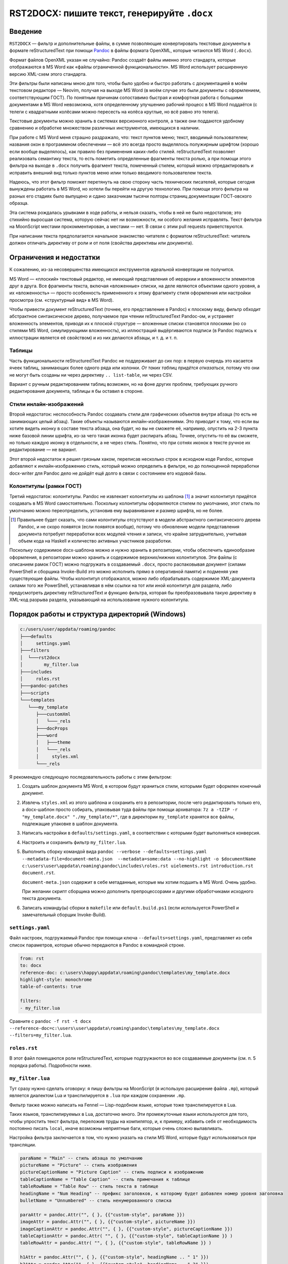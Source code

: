 #############################################
RST2DOCX: пишите текст, генерируйте ``.docx``
#############################################

Введение
########

``RST2DOCX`` — фильтр и дополнительные файлы, в сумме позволяющие
конвертировать текстовые документы в формате reStructuredText при помощи
`Pandoc <pandoc.org>`_ в файлы формата OpenXML, которые читаются MS Word
(``.docx``).

Формат файлов OpenXML указан не случайно: Pandoc создаёт файлы именно этого
стандарта, которые отображаются в MS Word как «файлы ограниченной
функциональности». MS Word использует расширенную версию XML-схем этого
стандарта.

Эти фильтры были написаны мною для того, чтобы было удобно и быстро работать
с документацией в моём текстовом редакторе — Neovim, получая на выходе MS
Word (в моём случае это были документы с оформлением, соответствующим ГОСТ).
По понятным причинам сопоставимо быстрая и комфортная работа с большими
документами в MS Word невозможна, хотя определенному улучшению рабочий
процесс в MS Word поддаётся (с телеги с квадратными колёсами можно пересесть
на колёса круглые, но всё равно это телега).

Текстовые документы можно хранить в системах версионного контроля, а также они
поддаются удобному сравнению и обработке множеством различных инструментов,
имеющихся в наличии.

При работе с MS Word меня страшно раздражало, что: текст пунктов меню; текст,
вводимый пользователем; названия окон в программном обеспечении — всё это
всегда просто выделялось полужирным шрифтом (хорошо если вообще выделялось),
как правило без применения каких-либо стилей. reStructuredText позволяет
реализовать семантику текста, то есть пометить определенные фрагменты текста
ролью, а при помощи этого фильтра на выходе в ``.docx`` получить фрагмент
текста, помеченный стилем, который можно отредактировать и исправить внешний
вид только пунктов меню илии только вводимого пользователем текста.

Надеюсь, что этот фильтр поможет перетянуть на свою сторону часть технических
писателей, которые сегодня вынуждены работать в MS Word, но хотели бы перейти
на другую технологию. При помощи этого фильтра на разных его стадиях было
выпущено и сдано заказчикам тысячи полторы страниц документации ГОСТ-овского
образца.

Эта система рождалась урывками в ходе работы, и нельзя сказать, чтобы в ней не
было недостатков; это стихийно выросшая система, которую сейчас нет ни
возможности, ни особого желания исправлять. Текст фильтра на MoonScript
местами прокомментирован, а местами — нет. В связи с этим pull requests
приветствуются.

При написании текста предполагается начальное знакомство читателя с форматом
reStructuredText: читатель должен отличать директиву от роли и от поля
(свойства директивы или документа).

Ограничения и недостатки
########################

К сожалению, из-за несовершенства имеющихся инструментов идеальной конвертации
не получится.

MS Word — «плоский» текстовый редактор, не имеющий представления об иерархии
и вложенности элементов друг в друга. Все фрагменты текста, включая
«вложенные» списки, на деле являются объектами одного уровня, а их
«вложенность» — просто особенность примененного к этому фрагменту стиля
оформления или настройки просмотра (см. «структурный вид» в MS Word).

Чтобы привести документ reStructuredText (точнее, его представление в Pandoc)
к плоскому виду, фильтр обходит абстрактное синтаксическое дерево, получаемое
при чтении reStructuredText Pandoc-ом, и устраняет вложенность элементов,
приводя их к плоской структуре — вложенные списки становятся плоскими (но со
стилями MS Word, симулирующими вложенность), из иллюстраций выдёргиваются
подписи (в Pandoc подпись к иллюстрации является её свойством) и из них
делаются абзацы, и т. д. и т. п.

Таблицы
*******

Часть функциональности reStructuredText Pandoc не поддерживает до сих пор:
в первую очередь это касается ячеек таблиц, занимающих более одного ряда или
колонки. *От таких таблиц придётся отказаться*, потому что они не могут быть
созданы ни через директиву ``.. list-table``, ни через CSV.

Вариант с ручным редактированием таблиц возможен, но на фоне других проблем,
требующих ручного редактирования документа, таблицы я бы оставил в стороне.

Стили инлайн-изображений
************************

Второй недостаток: неспособность Pandoc создавать стили для графических
объектов внутри абзаца (то есть не занимающих целый абзац). Такие объекты
называются инлайн-изображениями. Это приводит к тому, что если вы хотите
видеть иконку в составе текста абзаца, она будет, но вы не сможете её,
например, опустить на 2-3 пункта ниже базовой линии шрифта, из-за чего такая
иконка будет распирать абзац. Точнее, опустить-то её вы сможете, но только
каждую иконку в отдельности, а не через стиль. Понятно, что при сотнях иконок
в тексте ручное их редактирование — не вариант.

Этот второй недостаток я решил грязным хаком, переписав несколько строк
в исходном коде Pandoc, которые добавляют к инлайн-изображению стиль, который
можно определить в фильтре, но до полноценной переработки docx-writer для
Pandoc дело не дойдёт ещё долго в связи с состоянием его кодовой базы.

Колонтитулы (рамки ГОСТ)
************************

Третий недостаток: колонтитулы. Pandoc не извлекает колонтитулы из шаблона
[1]_ а значит колонтитул придётся создавать в MS Word самостоятельно.
Поскольку колонтитулы оформляются стилем по умолчанию, этот стиль по умолчанию
можно переопределить, установив ему выравнивание и размер шрифта, но не более.

.. [1] Правильнее будет сказать, что сами колонтитулы отсутствуют в модели
   абстрактного синтаксического дерева Pandoc, и не скоро появятся (если
   появятся вообще), потому что обновление модели представления документа
   потребует переработки всех модулей чтения и записи, что крайне
   затруднительно, учитывая объем кода на Haskell и количество активных
   участников разработки.

Поскольку содержимое docx-шаблона можно и нужно хранить в репозитории, чтобы
обеспечить единообразие оформления, в репозитории можно хранить и содержимое
верхних/нижних колонтитулов. Эти файлы (с описанием рамок ГОСТ) можно
подгружать в создаваемый ``.docx``, просто распаковывая документ (силами
PowerShell и сборщика Invoke-Build это можно исполнить прямо в оперативной
памяти) и подменяя уже существующие файлы. Чтобы колонтитул отображался, можно
либо обрабатывать содержимое XML-документа силами того же PowerShell,
устанавливая в нём ссылки на тот или иной колонтитул для раздела, либо
предусмотреть директиву reStructuredText и функцию фильтра, которая бы
преобразовывала такую директиву в XML-код разрыва раздела, указывающий на
использование нужного колонтитула.

Порядок работы и структура директорий (Windows)
###############################################

.. code::

   c:/users/user/appdata/roaming/pandoc
   ├───defaults
   │     settings.yaml
   ├───filters
   │  └───rst2docx
   │        my_filter.lua
   ├───includes
   │     roles.rst
   ├───pandoc-patches
   ├───scripts
   └───templates
      └───my_template
         ├───customXml
         │   └───_rels
         ├───docProps
         ├───word
         │   ├───theme
         │   └───_rels
         │     styles.xml
         └───_rels

Я рекомендую следующую последовательность работы с этим фильтром:

1. Создать шаблон документа MS Word, в котором будут храниться стили, которыми
   будет оформлен конечный документ.

2. Извлечь ``styles.xml`` из этого шаблона и сохранить его в репозитории,
   после чего редактировать только его, а docx-шаблон просто собирать,
   упаковывая туда файлы при помощи архиватора: ``7z a -tZIP -r
   "my_template.docx" "./my_template/*"``, где в директории ``my_template``
   хранятся все файлы, подлежащие упаковке в шаблон документа.

3. Написать настройки в ``defaults/settings.yaml``, в соответствии с которыми
   будет выполняться конверсия.

4. Настроить и сохранить фильтр ``my_filter.lua``.

5. Выполнить сборку командой вида ``pandoc --verbose --defaults=settings.yaml
   --metadata-file=document-meta.json  --metadata=some:data --no-highlight -o
   $documentName c:\users\user\appdata\roaming\pandoc\includes\roles.rst
   uielements.rst introduction.rst document.rst``.

   ``document-meta.json`` содержит в себе метаданные, которые мы хотим подшить
   в MS Word. Очень удобно.

   При желании скрипт сборщика можно дополнить препроцессорами и другими
   обработчиками исходного текста документа.

6. Записать команду(ы) сборки в ``makefile`` или ``default.build.ps1`` (если
   используется PowerShell и замечательный сборщик Invoke-Build).

``settings.yaml``
*****************

Файл настроек, подгружаемый Pandoc при помощи ключа
``--defaults=settings.yaml``, представляет из себя список параметров, которые
обычно передаются в Pandoc в командной строке.

.. code:: yaml

   from: rst
   to: docx
   reference-doc: c:\users\happy\appdata\roaming\pandoc\templates\my_template.docx
   highlight-style: monochrome
   table-of-contents: true

   filters:
   - my_filter.lua

Сравните с ``pandoc -f rst -t docx --reference-doc=c:\users\user\appdata\roaming\pandoc\templates\my_template.docx --filters=my_filter.lua``.

``roles.rst``
*************

В этот файл помещаются роли reStructuredText, которые подгружаются во все
создаваемые документы (см. п. 5 порядка работы). Подробности ниже.

``my_filter.lua``
*****************

Тут сразу нужно сделать оговорку: я пишу фильтры на MoonScript (я использую
расширение файла ``.mp``), который является диалектом Lua и транспилируется
в ``.lua`` при каждом сохранении ``.mp``.

Фильтр также можно написать на Fennel — Lisp-подобном языке, которые тоже
транспилируется в Lua.

Таких языков, транспилируемых в Lua, достаточно много. Эти промежуточные языки
используются для того, чтобы упростить текст фильтра, переложив труды на
компилятор, и, к примеру, избавить себя от необходимость постоянно писать
``local``, иначе возможны неприятные баги, которые очень сложно вылавливать.

Настройка фильтра заключается в том, что нужно указать на стили MS Word,
которые будут использоваться при трансляции.

.. code:: lua

   paraName = "Main" -- стиль абзаца по умолчанию
   pictureName = "Picture" -- стиль изображения
   pictureCaptionName = "Picture Caption" -- стиль подписи к изображению
   tableCaptionName = "Table Caption" -- стиль примечания к таблице
   tableRowName = "Table Row" -- стиль текста в таблице
   headingName = "Num Heading" -- префикс заголовков, к которому будет добавлен номер уровня заголовка
   bulletName = "Unnumbered" -- стиль ненумерованного списка

   paraAttr = pandoc.Attr("", { }, {{"custom-style", paraName }})
   imageAttr = pandoc.Attr("", { }, {{"custom-style", pictureName }})
   imageCaptionAttr = pandoc.Attr("", { }, {{"custom-style", pictureCaptionName }})
   tableCaptionAttr = pandoc.Attr( "", { }, {{"custom-style", tableCaptionName }} )
   tableRowAttr = pandoc.Attr( "", { }, {{"custom-style", tableRowName }} )

   h1Attr = pandoc.Attr("", { }, {{"custom-style", headingName .. " 1" }})
   h2Attr = pandoc.Attr("", { }, {{"custom-style", headingName .. " 2" }})
   h3Attr = pandoc.Attr("", { }, {{"custom-style", headingName .. " 3" }})
   h4Attr = pandoc.Attr("", { }, {{"custom-style", headingName .. " 4" }})
   h5Attr = pandoc.Attr("", { }, {{"custom-style", headingName .. " 5" }})
   h6Attr = pandoc.Attr("", { }, {{"custom-style", headingName .. " 6" }})

Инлайн (внутристрочные) роли пока оформлены непосредственно в тексте фильтра
и не вынесены в настройки.

Для ролей ``button``, ``command`` и других при обработке возвращается *Span*
со стилем с именем «Кнопка», «Команда» и так далее; иными словами, если
в исходном документе будет фрагмент *:button:\`Открыть\`*, то в ``.docx``
будет текст «Открыть», помеченный стилем «Кнопка». Оформление стиля «Кнопка»
зависит от используемого шаблона.

В коде ниже следует обратить внимание, что текст роли возвращается либо «как
есть», либо обёрнутый в кавычки или знаки дюйма (иногда таковы требования
заказчика). Если написано ``return idfunc …``, значит текст возвращается как
есть. Если написано ``return wrapDblQuote`` или ``return wrapAngleBrackets``,
то возвращаемый текст будет обёрнут в стандатные русские кавычки-ёлочки или
угловые скобки. Соответствующие функции объявлены в фильтре.

.. code::

   putRole = (element) ->
   role = getRole element
   el = pandoc.utils.stringify element
   switch role
      when 'ref'
         makeRef element
      when 'prop'
         makeProperty element
      when 'link'
         makeLink element -- поле ссылки на закладку
      when 'linknum'
         makeLinkNum element -- поле ссылки на закладку с вставкой номера абзаца, на который ссылаешься
      when 'linkpage'
         makeLinkPage element -- поле ссылки на закладку в вставкой номера страницы, на которой такая закладка расположена
      when 'linknumpage'
         makeLinkNumPage element -- поле ссылки на закладку в вставкой номера абзаца и номера страницы, на которой такая закладка расположена
      when 'input'
         makeInputField element
      when 'area'
         roleAttr = pandoc.Attr("",{  },{{ "custom-style", "Область" }})
         return wrapDblQuote pandoc.Span(el, roleAttr)
      when 'button'
         roleAttr = pandoc.Attr("",{  },{{ "custom-style", "Кнопка" }})
         return wrapDblQuote pandoc.Span(el, roleAttr)
      when 'command'
         roleAttr = pandoc.Attr("",{  },{{ "custom-style", "Команда" }})
         return idfunc pandoc.Span(el, roleAttr)
      when 'field'
         roleAttr = pandoc.Attr("",{  },{{ "custom-style", "Поле" }})
         return wrapDblQuote pandoc.Span(el, roleAttr)
      when 'file'
         roleAttr = pandoc.Attr("",{  },{{ "custom-style", "Файл" }})
         return idfunc pandoc.Span(el, roleAttr)
      when 'flag'
         roleAttr = pandoc.Attr("",{  },{{ "custom-style", "Флаг" }})
         return wrapDblQuote pandoc.Span(el, roleAttr)
      when 'folder'
         roleAttr = pandoc.Attr("",{  },{{ "custom-style", "Папка" }})
         return idfunc pandoc.Span(el, roleAttr)
      when 'icon'
         roleAttr = pandoc.Attr("",{  },{{ "custom-style", "Иконка" }})
         return idfunc pandoc.Span(el, roleAttr)
      when 'key'
         roleAttr = pandoc.Attr("",{  },{{ "custom-style", "Клавиша" }})
         return wrapAngleBrackets pandoc.Span(el, roleAttr)
      when 'menu'
         roleAttr = pandoc.Attr("",{  },{{ "custom-style", "Меню" }})
         return wrapDblQuote pandoc.Span(el, roleAttr)
      when 'page'
         roleAttr = pandoc.Attr("",{  },{{ "custom-style", "Страница" }})
         return idfunc pandoc.Span(el, roleAttr)
      when 'parameter'
         roleAttr = pandoc.Attr("",{  },{{ "custom-style", "Параметр" }})
         return idfunc pandoc.Span(el, roleAttr)
      when 'path'
         roleAttr = pandoc.Attr("",{  },{{ "custom-style", "Путь" }})
         return idfunc pandoc.Span(el, roleAttr)
      when 'screen'
         roleAttr = pandoc.Attr("",{  },{{ "custom-style", "Экран" }})
         return wrapDblQuote pandoc.Span(el, roleAttr)
      when 'section'
         roleAttr = pandoc.Attr("",{  },{{ "custom-style", "Раздел" }})
         return idfunc pandoc.Span(el, roleAttr)
      when 'switch'
         roleAttr = pandoc.Attr("",{  },{{ "custom-style", "Переключатель" }})
         return wrapDblQuote pandoc.Span(el, roleAttr)
      when 'tab'
         roleAttr = pandoc.Attr("",{  },{{ "custom-style", "Вкладка" }})
         return wrapDblQuote pandoc.Span(el, roleAttr)
      when 'url'
         roleAttr = pandoc.Attr("",{  },{{ "custom-style", "URL" }})
         link = pandoc.utils.stringify el
         return pandoc.Span(link, roleAttr)
      when 'user'
         roleAttr = pandoc.Attr("",{  },{{ "custom-style", "Пользователь" }})
         return idfunc pandoc.Span(el, roleAttr)
      when 'userole'
         roleAttr = pandoc.Attr("",{  },{{ "custom-style", "Роль" }})
         return idfunc pandoc.Span(el, roleAttr)
      when 'value'
         roleAttr = pandoc.Attr("",{  },{{ "custom-style", "Значение" }})
         return idfunc pandoc.Span(el, roleAttr)
      when 'window'
         roleAttr = pandoc.Attr("",{  },{{ "custom-style", "Окно" }})
         return wrapDblQuote pandoc.Span(el, roleAttr)
      when 'i'
         roleAttr = pandoc.Attr("",{ },{{ "custom-style", "Курсив" }})
         return idfunc pandoc.Span(el, roleAttr)
      when 'b'
         roleAttr = pandoc.Attr("",{ },{{ "custom-style", "Полужирный" }})
         return idfunc pandoc.Span(el, roleAttr)
      when 'yellow'
         roleAttr = pandoc.Attr("",{ },{{ "custom-style", "Yellow" }})
         return idfunc pandoc.Span(el, roleAttr)
      when 'fuchsia'
         roleAttr = pandoc.Attr("",{ },{{ "custom-style", "Fuchsia" }})
         return idfunc pandoc.Span(el, roleAttr)
      when 'green'
         roleAttr = pandoc.Attr("",{ },{{ "custom-style", "Green" }})
         return idfunc pandoc.Span(el, roleAttr)
      when 'red'
         roleAttr = pandoc.Attr("",{ },{{ "custom-style", "Red" }})
         return idfunc pandoc.Span(el, roleAttr)
      else
         return pandoc.Span(element)

Правила написания документа reStructuredText
############################################

Помимо обычного текста, в итоговом документе могут появиться таблицы
и изображения, на которые ставятся ссылки. Выглядит это так.

.. code::

   .. figure:: images\login.png
      :name: Форма входа в систему

      Внешний вид формы ввода имени учётной записи (логина) и пароля

   .. list-table:: Кнопки работы с записями таблицы
      :header-rows: 1

      * - Наименование кнопки
        - Описание кнопки

      * - :button:`Создать`
        - Создать новую запись
      * - :button:`Удалить`
        - Удалить выбранную запись
      * - :button:`Редактировать`
        - Открыть вкладку редактирования выбранной записи

В результате обработки такого текста фильтром получится изображение, под
которым будет подпись «Рисунок 1 — Внешний вид формы ввода имени учётной
записи (логина) и пароля», и таблица с заголовком «Кнопки работы с записями
таблицы».

Ссылочные механизмы
*******************

В фильтре реализован ссылочный механизм, который позволяет ставить ссылки на
заголовки, изображения и таблицы. Работает он следующим образом: в reStructuredText
вставляется текст с ролями:

- *:link:\`Форма входа в систему\`* — поле ссылки на закладку (на изображение
  с ``:name: Форма входа в систему`` или на таблицу ``.. list-table:: Форма
  входа в систему``; на выходе получится текст «Форма входа в систему»). Это
  полезно, когда хочется написать в тексте документа (см. раздел «Форма входа
  в систему»).
- *:linknum:\`Форма входа в систему\`* — поле ссылки на закладку с вставкой
  номера абзаца, на который ссылаешься. Для таблиц и изображений это номер
  (автонумератор) таблицы или изображения («1» и «1»).
- *:linkpage:\`Форма входа в систему\`* — поле ссылки на закладку в вставкой
  номера страницы, на которой такая закладка расположена («см. стр. 1»).
- *:linknumpage:\`Форма входа в систему;таблица;таблицу\`* — поле ссылки на
  закладку в вставкой номеров объекта и страницы, на которой такая закладка
  расположена («см. таблицу 1 на стр. 2»).

Правила ГОСТ и русского языка требуют, чтобы на рисунок или таблицу, следующих
непосредственно за отсылкой к ним, ставилась ссылка вида «таблица 1» или
«рисунок 2». В остальных случаях, когда целевой объект находится выше ссылки
или на другой странице, ставится ссылка вида «см. таблицу 1» или «см. рисунок 1».

Для поддержки этой функциональности поля ``:link*:`` имеют параметры:
*:linkpage:\`Окончание и отмена нанесения контура;таблица;таблицу\`* или
*:linknumpage:\`Рисование линии объекта;рисунок\`*.

Если параметров нет, то будет вставлен просто номер страницы или объекта.

Если в ссылочные роли передан один параметр, он будет использован для обоих
случаев (непосредственного следования целевого объекта за отсылкой к нему
и для остальных случаев): текст *:link:\`Окончание и отмена нанесения
контура;таблица\`* приведёт к тому, что на объект на другой странице ссылка
будет выглядеть как «см. таблица 2», что очевидно неправильно.

Если присутствуют оба параметра, то первый параметр будет использован для
случаев непосредственного следования (непосредственного следования целевого
объекта за отсылкой к нему) — «таблица 1», а второй — для остальных («см.
таблицу 2»).

Фильтр при обработке изображений ``figure`` и таблиц вставляет к ним подписи
с автонумераторами. Автонумераторы MS Word (``SEQ``) оборачиваются
в закладки, каждая закладка имеет уникальный идентификатор, который зависит от:

- поля ``:name:`` для иллюстрации (``figure``);
- подписи таблицы.

Отсюда следует, что *заголовки, внутренние наименования изображений и подписи
к таблицам никогда не должны совпадать между собой*, иначе их идентификатор
будет одинаков, и ссылка будет ссылаться только на последний в документе
объект с такой подписью. Для изображений ``figure`` проще, потому что
``:name:`` нигде не показывается, а значит в этот идентификатор можно писать
любой текст.

Идентификаторы закладок, вставляемые фильтром, начинаются с буквы Z. Я считаю
порочной практику «скрытых» закладок MS Word, начинающихся со знака
подчёркивания (``_``).

Врезки
******

Под врезками здесь я понимаю особым образом оформленные надписи вида:
«ВНИМАНИЕ!», «Примечание:» и т. д.

В reStructuredText такие врезки я создаю при помощи директив ``..
attention::`` (стиль «Внимание»), ``.. note::`` (стиль «Примечание») и ``.. tip::`` («Совет»).

Зачем нужен ``roles.rst``
#########################

`Кастомные роли <https://docutils.sourceforge.io/docs/ref/rst/directives.html#custom-interpreted-text-roles>`_ —
инлайн-разметка текста вида *:myrole:\`Содержимое\`* — на сегодняшний момент
обрабатываются Pandoc по-разному в зависимости от того, объявлены они заранее
или нет.

.. code::

   ``how it is``

в абстрактном синтаксическом дереве Pandoc будет выглядеть как

.. code:: json

   {"t":"Code","c":[["",[],[]],"how it is"]}

Текст с ролью *:input:`Text`*, если роль ``input`` объявлена (``.. role:: input``), вставляется как

.. code:: json

   {"t":"Span","c":[["",["input"],[]],[{"t":"Str","c":"Text"}]]}

и если не объявлена, то как

.. code:: json

   {"t":"Code","c":[["",["interpreted-text"],[["role","input"]]],"Text"]}

Поэтому в ``roles.rst`` указываются роли, которые используются в документе,
чтобы получать на выходе *Span*, а не *Code*.

При этом фильтр умеет правильно обрабатывать как объявленную, так и не
объявленную заранее роль, вставляя то, что нам нужно — текст, помеченный
соответствующим стилем.
